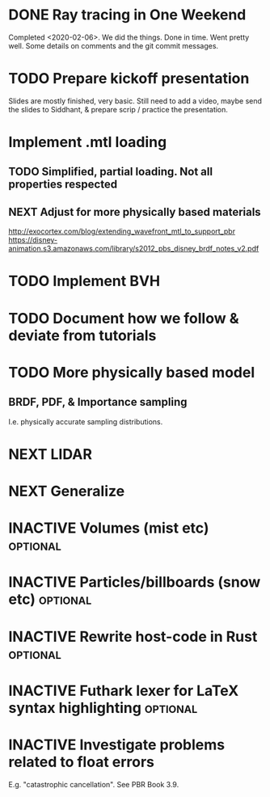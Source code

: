* DONE Ray tracing in One Weekend
  Completed <2020-02-06>.  We did the things. Done in time. Went
  pretty well. Some details on comments and the git commit messages.

* TODO Prepare kickoff presentation
  Slides are mostly finished, very basic. Still need to add a video,
  maybe send the slides to Siddhant, & prepare scrip / practice the
  presentation.
* Implement .mtl loading
** TODO Simplified, partial loading. Not all properties respected

** NEXT Adjust for more physically based materials
   http://exocortex.com/blog/extending_wavefront_mtl_to_support_pbr
   https://disney-animation.s3.amazonaws.com/library/s2012_pbs_disney_brdf_notes_v2.pdf

* TODO Implement BVH

* TODO Document how we follow & deviate from tutorials

* TODO More physically based model
** BRDF, PDF, & Importance sampling
   I.e. physically accurate sampling distributions.

* NEXT LIDAR

* NEXT Generalize

* INACTIVE Volumes (mist etc) :optional:

* INACTIVE Particles/billboards (snow etc) :optional:

* INACTIVE Rewrite host-code in Rust :optional:

* INACTIVE Futhark lexer for LaTeX syntax highlighting :optional:
* INACTIVE Investigate problems related to float errors
  E.g. "catastrophic cancellation". See PBR Book 3.9.
